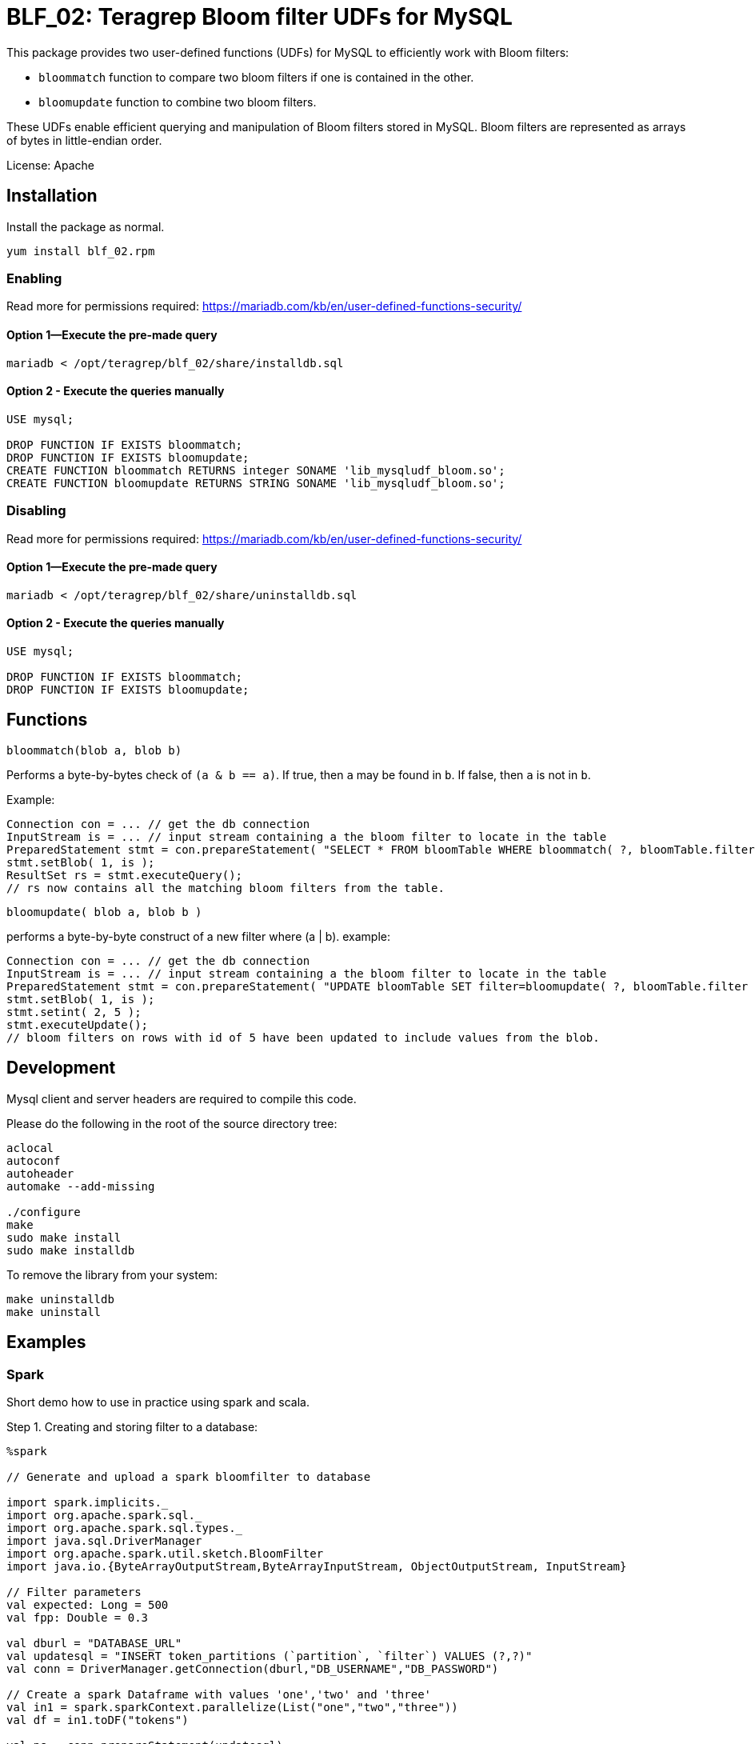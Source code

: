 = BLF_02: Teragrep Bloom filter UDFs for MySQL

This package provides two user-defined functions (UDFs) for MySQL to efficiently work with Bloom filters:

- `bloommatch` function to compare two bloom filters if one is contained in the other.

- `bloomupdate` function to combine two bloom filters.

These UDFs enable efficient querying and manipulation of Bloom filters stored in MySQL.
Bloom filters are represented as arrays of bytes in little-endian order.

License: Apache

== Installation
Install the package as normal.

[source,sh]
----
yum install blf_02.rpm
----

=== Enabling

Read more for permissions required: https://mariadb.com/kb/en/user-defined-functions-security/

==== Option 1—Execute the pre-made query

[source]
----
mariadb < /opt/teragrep/blf_02/share/installdb.sql
----

==== Option 2 - Execute the queries manually

[source]
----
USE mysql;

DROP FUNCTION IF EXISTS bloommatch;
DROP FUNCTION IF EXISTS bloomupdate;
CREATE FUNCTION bloommatch RETURNS integer SONAME 'lib_mysqludf_bloom.so';
CREATE FUNCTION bloomupdate RETURNS STRING SONAME 'lib_mysqludf_bloom.so';
----

=== Disabling

Read more for permissions required: https://mariadb.com/kb/en/user-defined-functions-security/

==== Option 1—Execute the pre-made query

[source]
----
mariadb < /opt/teragrep/blf_02/share/uninstalldb.sql
----

==== Option 2 - Execute the queries manually

[source]
----
USE mysql;

DROP FUNCTION IF EXISTS bloommatch;
DROP FUNCTION IF EXISTS bloomupdate;
----

== Functions

[source]
----
bloommatch(blob a, blob b)
----
Performs a byte-by-bytes check of  `(a & b == a)`.
If true, then `a` may be found in `b`.
If false, then `a` is not in `b`.

Example:
[source]
----
Connection con = ... // get the db connection
InputStream is = ... // input stream containing a the bloom filter to locate in the table
PreparedStatement stmt = con.prepareStatement( "SELECT * FROM bloomTable WHERE bloommatch( ?, bloomTable.filter );" );
stmt.setBlob( 1, is );
ResultSet rs = stmt.executeQuery();
// rs now contains all the matching bloom filters from the table.
----

[source]
----
bloomupdate( blob a, blob b )
----
performs a byte-by-byte construct of a new filter where (a | b).
example:

[source]
----
Connection con = ... // get the db connection
InputStream is = ... // input stream containing a the bloom filter to locate in the table
PreparedStatement stmt = con.prepareStatement( "UPDATE bloomTable SET filter=bloomupdate( ?, bloomTable.filter ) WHERE id=?;" );
stmt.setBlob( 1, is );
stmt.setint( 2, 5 );
stmt.executeUpdate();
// bloom filters on rows with id of 5 have been updated to include values from the blob.
----

== Development

Mysql client and server headers are required to compile this code.

Please do the following in the root of the source directory tree:

[source,sh]
----
aclocal
autoconf
autoheader
automake --add-missing

./configure
make
sudo make install
sudo make installdb
----

To remove the library from your system:

[source]
----
make uninstalldb
make uninstall
----

== Examples

=== Spark

Short demo how to use in practice using spark and scala.

Step 1. Creating and storing filter to a database:

[source]
----
%spark

// Generate and upload a spark bloomfilter to database

import spark.implicits._
import org.apache.spark.sql._
import org.apache.spark.sql.types._
import java.sql.DriverManager
import org.apache.spark.util.sketch.BloomFilter
import java.io.{ByteArrayOutputStream,ByteArrayInputStream, ObjectOutputStream, InputStream}

// Filter parameters
val expected: Long = 500
val fpp: Double = 0.3

val dburl = "DATABASE_URL"
val updatesql = "INSERT token_partitions (`partition`, `filter`) VALUES (?,?)"
val conn = DriverManager.getConnection(dburl,"DB_USERNAME","DB_PASSWORD")

// Create a spark Dataframe with values 'one','two' and 'three'
val in1 = spark.sparkContext.parallelize(List("one","two","three"))
val df = in1.toDF("tokens")

val ps = conn.prepareStatement(updatesql)

// Create a bloomfilter from the Dataframe
val filter = df.stat.bloomFilter($"tokens", expected, fpp)
println(filter.mightContain("one"))

// Write filter bit array to output stream
val baos = new ByteArrayOutputStream
filter.writeTo(baos)
val is: InputStream = new ByteArrayInputStream(baos.toByteArray())
ps.setString(1,"1")
ps.setBlob(2,is)
val update = ps.executeUpdate
println("Updated rows: "+ update)
df.show()
conn.close()
----

Step 2. Finding matching filters:

[source]
----
%spark

// Create a bloomfilter and find matches
import spark.implicits._
import org.apache.spark.sql._
import org.apache.spark.sql.types._
import java.sql.DriverManager
import org.apache.spark.util.sketch.BloomFilter
import java.io.{ByteArrayOutputStream,ByteArrayInputStream, ObjectOutputStream, InputStream}

val expected: Long = 500
val fpp: Double = 0.3

val dburl = "DATABASE_URL"
val conn = DriverManager.getConnection(dburl,"DB_USERNAME","DB_PASSWORD")

val updatesql = "SELECT `partition` FROM token_partitions WHERE bloommatch(?, token_partitions.filter);"
val ps = conn.prepareStatement(updatesql)

// Creating filter with values 'one' and 'two'
val in2 = spark.sparkContext.parallelize(List("one","two"))
val df2 = in2.toDF("tokens")
val filter = df2.stat.bloomFilter($"tokens", expected, fpp)

val baos = new ByteArrayOutputStream
            filter.writeTo(baos)
            baos.flush
            val is :InputStream = new ByteArrayInputStream(baos.toByteArray())
            ps.setBlob(1, is)
            val rs = ps.executeQuery

// Will find a match since tokens searched are a subset of the database filter
val resultList = Iterator.from(0).takeWhile(_ => rs.next()).map(_ => rs.getString(1)).toList
println("Found matches: " + resultList.size)
conn.close()
----

SQL table used in demo.

[source]
----
CREATE TABLE `token_partitions` (
`id` INT unsigned NOT NULL auto_increment,
`partition` VARCHAR(100),
`filter` BLOB,
PRIMARY KEY (`id`)
);
----

== Contributing

// Change the repository name in the issues link to match with your project's name

You can involve yourself with our project by https://github.com/teragrep/blf_02/issues/new/choose[opening an issue] or submitting a pull request.

Contribution requirements:

. *All changes must be accompanied by a new or changed test.* If you think testing is not required in your pull request, include a sufficient explanation as to why you think so.
. Security checks must pass
. Pull requests must align with the principles and http://www.extremeprogramming.org/values.html[values] of extreme programming.
. Pull requests must follow the principles of Object Thinking and Elegant Objects (EO).

Read more in our https://github.com/teragrep/teragrep/blob/main/contributing.adoc[Contributing Guideline].

=== Contributor License Agreement

Contributors must sign https://github.com/teragrep/teragrep/blob/main/cla.adoc[Teragrep Contributor License Agreement] before a pull request is accepted to organization's repositories. 

You need to submit the CLA only once. After submitting the CLA you can contribute to all Teragrep's repositories. 
